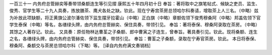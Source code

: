 一百三十一 内务府总管赫奕等奏带领桑额连生等引见摺 
康熙五十年四月初十日 
奉旨：著将取中之旗笔帖式、候缺之吏员、监生、俊秀、官学生等二十九人具奏，拣放膳茶、鹰犬各处之缺。钦此。现在宁寿宫茶房总领哈尔科奏请，增取茶上人三名。（中略）兹为补放此项缺额，将正黄旗公波尔潘佐领下监生摆牙拉霍山（中略）正白旗（中略）章额佐领下俊秀穆桑阿（中略）邦盖佐领下官学生泰保（中略）等名，各缮绿头牌，由内务府总管赫奕、保住具奏，带领引见。 
奉旨：著将泰保、穆桑阿录取在茶房。（中略）其馀之人著存记。钦此。 
又具奏：原任物林达曹荃之子桑额、郎中曹寅之子连生，曾奉旨。著具奏引见。钦此。现将桑额、连生之名，各缮绿头牌，由内务府总管赫奕、保住具奏，带领引见。 
奉旨：曹荃之子桑额，录取在宁寿官茶房。钦此。 
本日将泰保、穆桑阿、桑额交与茶房总领哈尔科（下略）等。 
[译自内务府满文奏销档] 